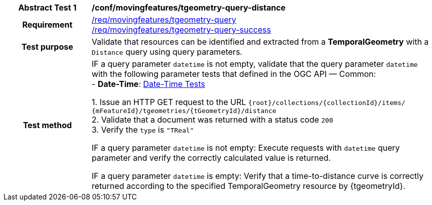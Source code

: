 [[conf_mf_tgeometry_query_distance]]
[cols=">20h,<80d",width="100%"]
|===
|*Abstract Test {counter:conf-id}* |*/conf/movingfeatures/tgeometry-query-distance*
|Requirement    |
<<req_mf-tgeometry-query-op-get, /req/movingfeatures/tgeometry-query>> +
<<req_mf-tgeometry-query-response-get, /req/movingfeatures/tgeometry-query-success>>
|Test purpose   | Validate that resources can be identified and extracted from a *TemporalGeometry* with a `Distance` query using query parameters.
|Test method    |
IF a query parameter `datetime` is not empty, validate that the query parameter `datetime` with the following parameter tests that defined in the OGC API — Common: +
- *Date-Time*: link:http://docs.ogc.org/DRAFTS/20-024.html#_date_time_tests[Date-Time Tests] +

1. Issue an HTTP GET request to the URL `{root}/collections/{collectionId}/items/ {mFeatureId}/tgeometries/{tGeometryId}/distance` +
2. Validate that a document was returned with a status code `200` +
3. Verify the `type` is `"TReal"` +

IF a query parameter `datetime` is not empty: Execute requests with `datetime` query parameter and verify the correctly calculated value is returned.

IF a query parameter `datetime` is empty: Verify that a time-to-distance curve is correctly returned according to the specified TemporalGeometry resource by {tgeometryId}.
|===